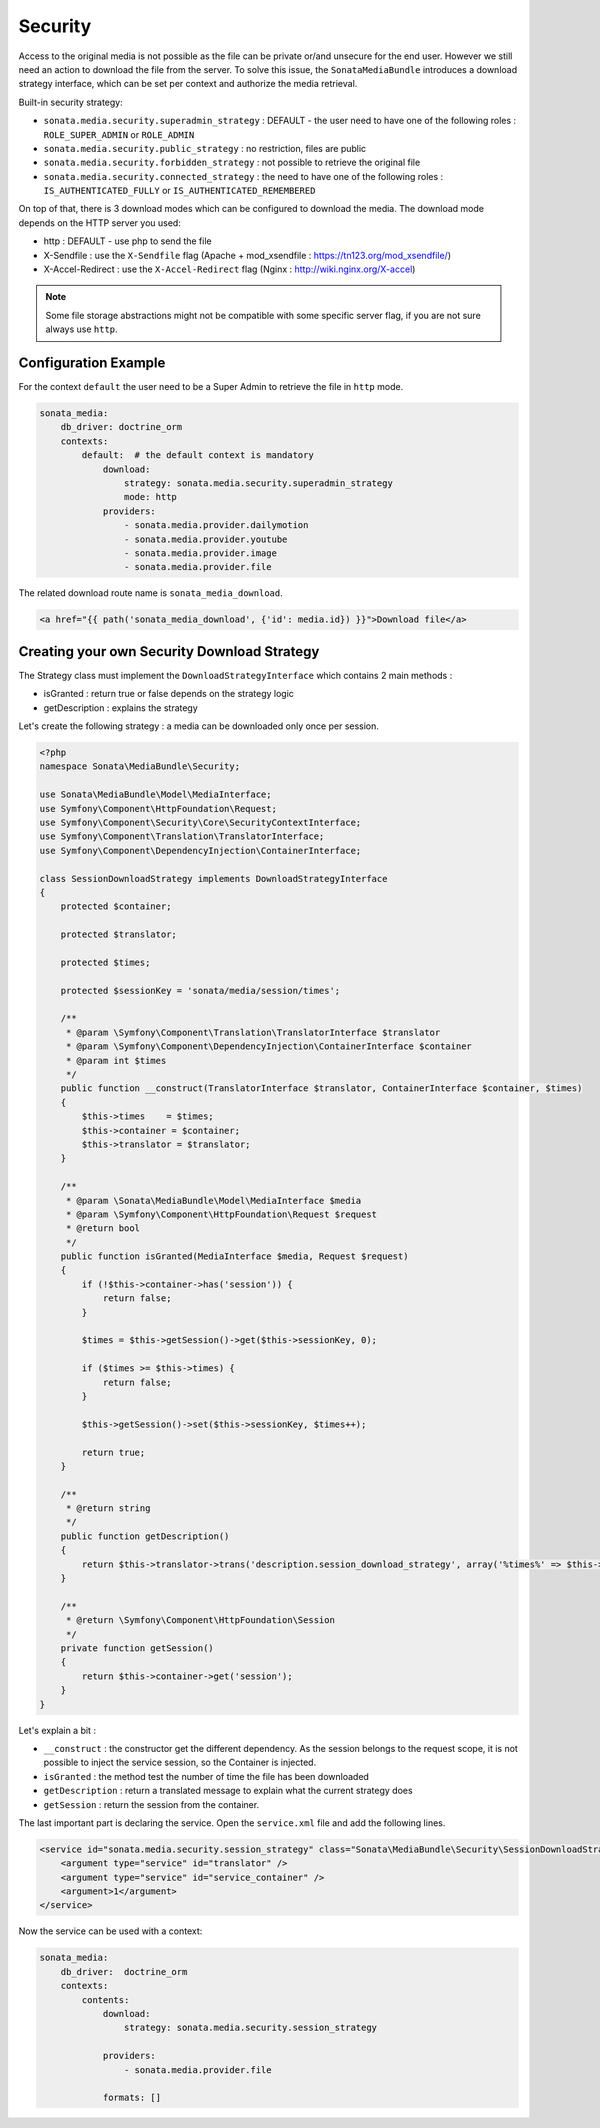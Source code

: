 Security
========

Access to the original media is not possible as the file can be private or/and unsecure for the end user. However
we still need an action to download the file from the server. To solve this issue, the ``SonataMediaBundle`` introduces
a download strategy interface, which can be set per context and authorize the media retrieval.

Built-in security strategy:

* ``sonata.media.security.superadmin_strategy`` : DEFAULT - the user need to have one of the following roles : ``ROLE_SUPER_ADMIN`` or ``ROLE_ADMIN``
* ``sonata.media.security.public_strategy`` : no restriction, files are public
* ``sonata.media.security.forbidden_strategy`` : not possible to retrieve the original file
* ``sonata.media.security.connected_strategy`` : the need to have one of the following roles : ``IS_AUTHENTICATED_FULLY`` or ``IS_AUTHENTICATED_REMEMBERED``

On top of that, there is 3 download modes which can be configured to download the media. The download mode depends on
the HTTP server you used:

* http : DEFAULT - use php to send the file
* X-Sendfile : use the ``X-Sendfile`` flag (Apache + mod_xsendfile : https://tn123.org/mod_xsendfile/)
* X-Accel-Redirect : use the ``X-Accel-Redirect`` flag (Nginx : http://wiki.nginx.org/X-accel)

.. note::

    Some file storage abstractions might not be compatible with some specific server flag,
    if you are not sure always use ``http``.


Configuration Example
---------------------

For the context ``default`` the user need to be a Super Admin to retrieve the file in ``http`` mode.

.. code-block:: yaml

    sonata_media:
        db_driver: doctrine_orm
        contexts:
            default:  # the default context is mandatory
                download:
                    strategy: sonata.media.security.superadmin_strategy
                    mode: http
                providers:
                    - sonata.media.provider.dailymotion
                    - sonata.media.provider.youtube
                    - sonata.media.provider.image
                    - sonata.media.provider.file

The related download route name is ``sonata_media_download``.

.. code-block:: jinja

    <a href="{{ path('sonata_media_download', {'id': media.id}) }}">Download file</a>

Creating your own Security Download Strategy
--------------------------------------------

The Strategy class must implement the ``DownloadStrategyInterface`` which contains 2 main methods :

* isGranted : return true or false depends on the strategy logic
* getDescription : explains the strategy

Let's create the following strategy : a media can be downloaded only once per session.


.. code-block:: php

    <?php
    namespace Sonata\MediaBundle\Security;

    use Sonata\MediaBundle\Model\MediaInterface;
    use Symfony\Component\HttpFoundation\Request;
    use Symfony\Component\Security\Core\SecurityContextInterface;
    use Symfony\Component\Translation\TranslatorInterface;
    use Symfony\Component\DependencyInjection\ContainerInterface;

    class SessionDownloadStrategy implements DownloadStrategyInterface
    {
        protected $container;

        protected $translator;

        protected $times;

        protected $sessionKey = 'sonata/media/session/times';

        /**
         * @param \Symfony\Component\Translation\TranslatorInterface $translator
         * @param \Symfony\Component\DependencyInjection\ContainerInterface $container
         * @param int $times
         */
        public function __construct(TranslatorInterface $translator, ContainerInterface $container, $times)
        {
            $this->times    = $times;
            $this->container = $container;
            $this->translator = $translator;
        }

        /**
         * @param \Sonata\MediaBundle\Model\MediaInterface $media
         * @param \Symfony\Component\HttpFoundation\Request $request
         * @return bool
         */
        public function isGranted(MediaInterface $media, Request $request)
        {
            if (!$this->container->has('session')) {
                return false;
            }

            $times = $this->getSession()->get($this->sessionKey, 0);

            if ($times >= $this->times) {
                return false;
            }

            $this->getSession()->set($this->sessionKey, $times++);

            return true;
        }

        /**
         * @return string
         */
        public function getDescription()
        {
            return $this->translator->trans('description.session_download_strategy', array('%times%' => $this->times), 'SonataMediaBundle');
        }

        /**
         * @return \Symfony\Component\HttpFoundation\Session
         */
        private function getSession()
        {
            return $this->container->get('session');
        }
    }

Let's explain a bit :

* ``__construct`` : the constructor get the different dependency. As the session belongs to the request scope, it is not possible to inject the service session, so the Container is injected.
* ``isGranted`` : the method test the number of time the file has been downloaded
* ``getDescription`` : return a translated message to explain what the current strategy does
* ``getSession`` : return the session from the container.


The last important part is declaring the service. Open the ``service.xml`` file and add the following lines.

.. code-block:: xml

        <service id="sonata.media.security.session_strategy" class="Sonata\MediaBundle\Security\SessionDownloadStrategy" >
            <argument type="service" id="translator" />
            <argument type="service" id="service_container" />
            <argument>1</argument>
        </service>

Now the service can be used with a context:

.. code-block:: yaml

    sonata_media:
        db_driver:  doctrine_orm
        contexts:
            contents:
                download:
                    strategy: sonata.media.security.session_strategy

                providers:
                    - sonata.media.provider.file

                formats: []
